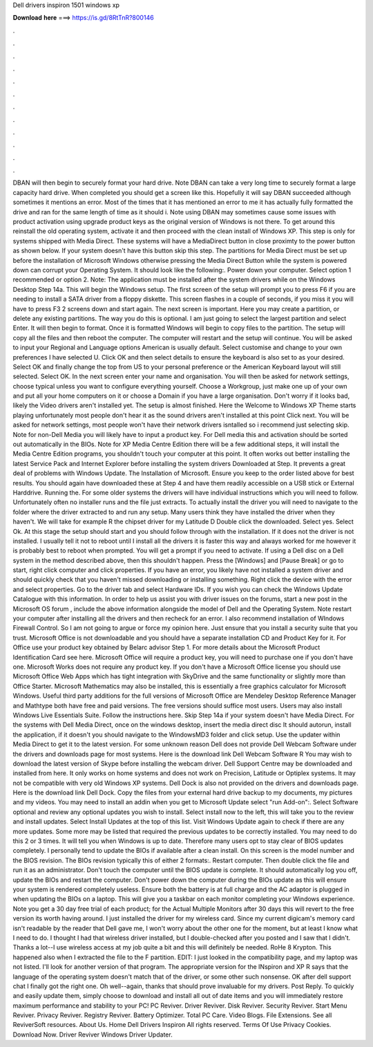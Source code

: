 Dell drivers inspiron 1501 windows xp

𝐃𝐨𝐰𝐧𝐥𝐨𝐚𝐝 𝐡𝐞𝐫𝐞 ===> https://is.gd/8RtTnR?800146

.

.

.

.

.

.

.

.

.

.

.

.

DBAN will then begin to securely format your hard drive. Note DBAN can take a very long time to securely format a large capacity hard drive. When completed you should get a screen like this. Hopefully it will say DBAN succeeded although sometimes it mentions an error. Most of the times that it has mentioned an error to me it has actually fully formatted the drive and ran for the same length of time as it should i. Note using DBAN may sometimes cause some issues with product activation using upgrade product keys as the original version of Windows is not there.
To get around this reinstall the old operating system, activate it and then proceed with the clean install of Windows XP. This step is only for systems shipped with Media Direct. These systems will have a MediaDirect button in close proximty to the power button as shown below. If your system doesn't have this button skip this step.
The partitions for Media Direct must be set up before the installation of Microsoft Windows otherwise pressing the Media Direct Button while the system is powered down can corrupt your Operating System. It should look like the following:. Power down your computer.
Select option 1 recommended or option 2. Note: The application must be installed after the system drivers while on the Windows Desktop Step 14a. This will begin the Windows setup. The first screen of the setup will prompt you to press F6 if you are needing to install a SATA driver from a floppy diskette. This screen flashes in a couple of seconds, if you miss it you will have to press F3 2 screens down and start again. The next screen is important. Here you may create a partition, or delete any existing partitions.
The way you do this is optional. I am just going to select the largest partition and select Enter. It will then begin to format. Once it is formatted Windows will begin to copy files to the partition. The setup will copy all the files and then reboot the computer. The computer will restart and the setup will continue.
You will be asked to input your Regional and Language options American is usually default. Select customise and change to your own preferences I have selected U. Click OK and then select details to ensure the keyboard is also set to as your desired. Select OK and finally change the top from US to your personal preference or the American Keyboard layout will still selected. Select OK.
In the next screen enter your name and organisation. You will then be asked for network settings, choose typical unless you want to configure everything yourself.
Choose a Workgroup, just make one up of your own and put all your home computers on it or choose a Domain if you have a large organisation. Don't worry if it looks bad, likely the Video drivers aren't installed yet. The setup is almost finished. Here the Welcome to Windows XP Theme starts playing unfortunately most people don't hear it as the sound drivers aren't installed at this point Click next.
You will be asked for network settings, most people won't have their network drivers isntalled so i recommend just selecting skip.
Note for non-Dell Media you will likely have to input a product key. For Dell media this and activation should be sorted out automatically in the BIOs. Note for XP Media Centre Edition there will be a few additional steps, it will install the Media Centre Edition programs, you shouldn't touch your computer at this point.
It often works out better installing the latest Service Pack and Internet Explorer before installing the system drivers Downloaded at Step. It prevents a great deal of problems with Windows Update. The Installation of Microsoft. Ensure you keep to the order listed above for best results. You should again have downloaded these at Step 4 and have them readily accessible on a USB stick or External Harddrive.
Running the. For some older systems the drivers will have individual instructions which you will need to follow. Unfortunately often no installer runs and the file just extracts. To actually install the driver you will need to navigate to the folder where the driver extracted to and run any setup. Many users think they have installed the driver when they haven't. We will take for example R the chipset driver for my Latitude D Double click the downloaded.
Select yes. Select Ok. At this stage the setup should start and you should follow through with the installation. If it does not the driver is not installed. I usually tell it not to reboot until I install all the drivers it is faster this way and always worked for me however it is probably best to reboot when prompted. You will get a prompt if you need to activate. If using a Dell disc on a Dell system in the method described above, then this shouldn't happen. Press the [Windows] and [Pause Break] or go to start, right click computer and click properties.
If you have an error, you likely have not installed a system driver and should quickly check that you haven't missed downloading or installing something. Right click the device with the error and select properties. Go to the driver tab and select Hardware IDs. If you wish you can check the Windows Update Catalogue with this information. In order to help us assist you with driver issues on the forums, start a new post in the Microsoft OS forum , include the above information alongside the model of Dell and the Operating System.
Note restart your computer after installing all the drivers and then recheck for an error. I also recommend installation of WIndows Firewall Control. So I am not going to argue or force my opinion here.
Just ensure that you install a security suite that you trust. Microsoft Office is not downloadable and you should have a separate installation CD and Product Key for it. For Office use your product key obtained by Belarc advisor Step 1. For more details about the Microsoft Product Identification Card see here. Microsoft Office will require a product key, you will need to purchase one if you don't have one.
Microsoft Works does not require any product key. If you don't have a Microsoft Office license you should use Microsoft Office Web Apps which has tight integration with SkyDrive and the same functionality or slightly more than Office Starter.
Microsoft Mathematics may also be installed, this is essentially a free graphics calculator for Microsoft Windows.
Useful third party additions for the full versions of Microsoft Office are Mendeley Desktop Reference Manager and Mathtype both have free and paid versions. The free versions should suffice most users.
Users may also install Windows Live Essentials Suite. Follow the instructions here. Skip Step 14a if your system doesn't have Media Direct. For the systems with Dell Media Direct, once on the windows desktop, insert the media direct disc It should autorun, install the application, if it doesn't you should navigate to the WindowsMD3 folder and click setup.
Use the updater within Media Direct to get it to the latest version. For some unknown reason Dell does not provide Dell Webcam Software under the drivers and downloads page for most systems.
Here is the download link Dell Webcam Software R You may wish to download the latest version of Skype before installing the webcam driver. Dell Support Centre may be downloaded and installed from here. It only works on home systems and does not work on Precision, Latitude or Optiplex systems.
It may not be compatible with very old Windows XP systems. Dell Dock is also not provided on the drivers and downloads page. Here is the download link Dell Dock. Copy the files from your external hard drive backup to my documents, my pictures and my videos. You may need to install an addin when you get to Microsoft Update select "run Add-on":. Select Software optional and review any optional updates you wish to install.
Select install now to the left, this will take you to the review and install updates. Select Install Updates at the top of this list. Visit Windows Update again to check if there are any more updates. Some more may be listed that required the previous updates to be correctly installed. You may need to do this 2 or 3 times. It will tell you when Windows is up to date. Therefore many users opt to stay clear of BIOS updates completely. I personally tend to update the BIOs if available after a clean install.
On this screen is the model number and the BIOS revision. The BIOs revision typically this of either 2 formats:. Restart computer. Then double click the file and run it as an administrator.
Don't touch the computer until the BIOS update is complete. It should automatically log you off, update the BIOs and restart the computer. Don't power down the computer during the BIOs update as this will ensure your system is rendered completely useless. Ensure both the battery is at full charge and the AC adaptor is plugged in when updating the BIOs on a laptop. This will give you a taskbar on each monitor completing your Windows experience.
Note you get a 30 day free trial of each product; for the Actual Multiple Monitors after 30 days this will revert to the free version its worth having around. I just installed the driver for my wireless card.
Since my current digicam's memory card isn't readable by the reader that Dell gave me, I won't worry about the other one for the moment, but at least I know what I need to do. I thought I had that wireless driver installed, but I double-checked after you posted and I saw that I didn't. Thanks a lot--I use wireless access at my job quite a bit and this will definitely be needed.
RoHe 8 Krypton. This happened also when I extracted the file to the F partition. EDIT: I just looked in the compatibility page, and my laptop was not listed. I'll look for another version of that program. The appropriate version for the INspiron and XP R says that the language of the operating system doesn't match that of the driver, or some other such nonsense.
OK after dell support chat I finally got the right one. Oh well--again, thanks that should prove invaluable for my drivers. Post Reply. To quickly and easily update them, simply choose to download and install all out of date items and you will immediately restore maximum performance and stability to your PC!
PC Reviver. Driver Reviver. Disk Reviver. Security Reviver. Start Menu Reviver. Privacy Reviver. Registry Reviver. Battery Optimizer. Total PC Care. Video Blogs. File Extensions. See all ReviverSoft resources. About Us. Home Dell Drivers Inspiron  All rights reserved. Terms Of Use Privacy Cookies. Download Now. Driver Reviver Windows Driver Updater.
